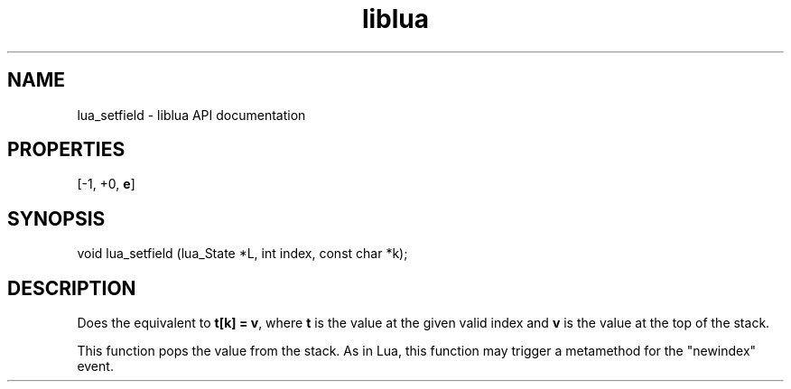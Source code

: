 .TH "liblua" "3" "Jan 25, 2016" "5.1.5" "lua API documentation"
.SH NAME
lua_setfield - liblua API documentation

.SH PROPERTIES
[-1, +0, \fBe\fP]
.SH SYNOPSIS
void lua_setfield (lua_State *L, int index, const char *k);

.SH DESCRIPTION

.sp
Does the equivalent to \fBt[k] = v\fP,
where \fBt\fP is the value at the given valid index
and \fBv\fP is the value at the top of the stack.

.sp
This function pops the value from the stack.
As in Lua, this function may trigger a metamethod
for the "newindex" event.